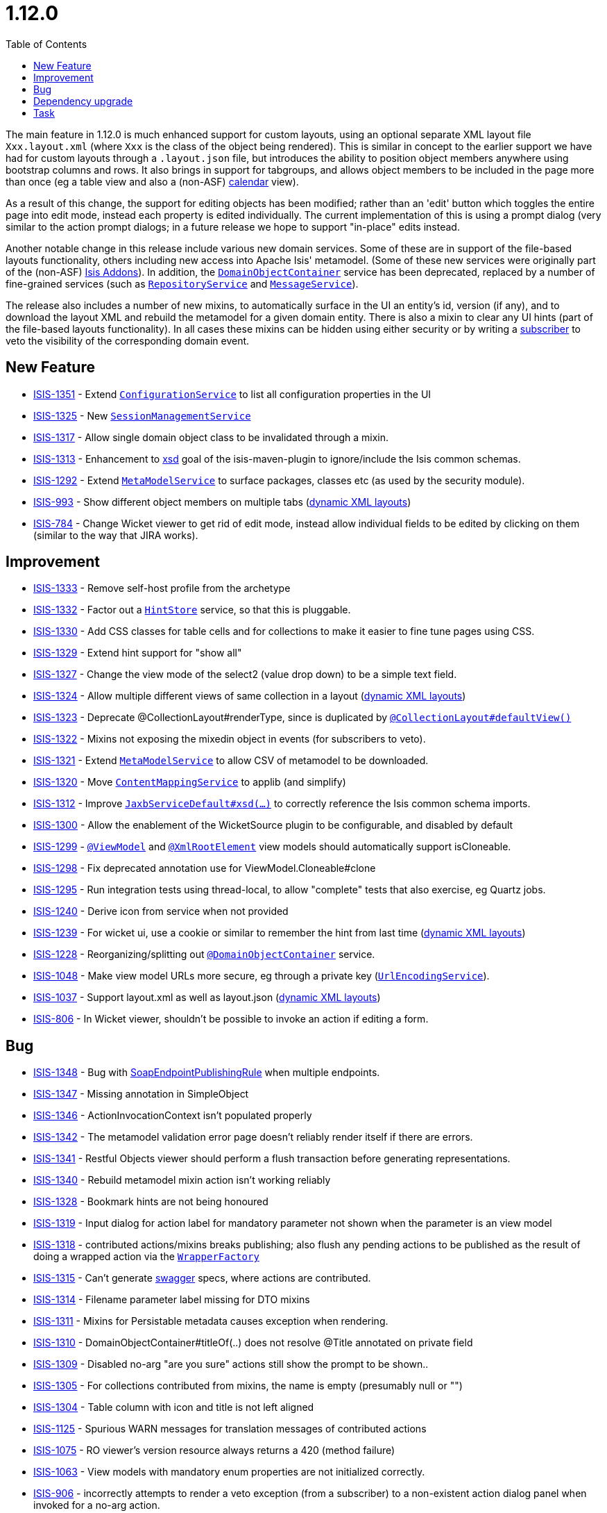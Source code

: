 [[_release-notes_1.12.0]]
= 1.12.0
:notice: licensed to the apache software foundation (asf) under one or more contributor license agreements. see the notice file distributed with this work for additional information regarding copyright ownership. the asf licenses this file to you under the apache license, version 2.0 (the "license"); you may not use this file except in compliance with the license. you may obtain a copy of the license at. http://www.apache.org/licenses/license-2.0 . unless required by applicable law or agreed to in writing, software distributed under the license is distributed on an "as is" basis, without warranties or  conditions of any kind, either express or implied. see the license for the specific language governing permissions and limitations under the license.
:_basedir: ../
:_imagesdir: images/
:toc: right




The main feature in 1.12.0 is much enhanced support for custom layouts, using an optional separate XML layout file `Xxx.layout.xml` (where `Xxx` is the class of the object being rendered).  This is similar in concept to the earlier support we have had for custom layouts through a `.layout.json` file, but introduces the ability to position object members anywhere using bootstrap columns and rows.  It also brings in
support for tabgroups, and allows object members to be included in the page more than once (eg a table view and also a (non-ASF) http://github.com/isisaddons/isis-wicket-fullcalendar2[calendar] view).

As a result of this change, the support for editing objects has been modified; rather than an 'edit' button which toggles the entire
page into edit mode, instead each property is edited individually.  The current implementation of this is using a prompt dialog (very
similar to the action prompt dialogs; in a future release we hope to support "in-place" edits instead.

Another notable change in this release include various new domain services.
Some of these are in support of the file-based layouts functionality, others including new access into Apache Isis' metamodel.
(Some of these new services were originally part of the (non-ASF) link:http://www.isisaddons.org[Isis Addons]).
In addition, the xref:../guides/rgsvc/rgsvc.adoc#_rgsvc_core-domain-api_DomainObjectContainer[`DomainObjectContainer`] service has been deprecated, replaced by a number of fine-grained services (such as xref:../guides/rgsvc/rgsvc.adoc#_rgsvc_persistence-layer-api_RepositoryService[`RepositoryService`] and xref:../guides/rgsvc/rgsvc.adoc#_rgsvc_application-layer-api_MessageService[`MessageService`]).

The release also includes a number of new mixins, to automatically surface in the UI an entity's id, version (if any), and to download the layout XML and rebuild the metamodel for a given domain entity.
There is also a mixin to clear any UI hints (part of the file-based layouts functionality).
In all cases these mixins can be hidden using either security or by writing a xref:../guides/rgcms/rgcms.adoc#_rgcms_classes_super_AbstractSubscriber[subscriber] to veto the visibility of the corresponding domain event.





== New Feature

* link:https://issues.apache.org/jira/browse/ISIS-1351[ISIS-1351] - Extend xref:../guides/rgsvc/rgsvc.adoc#_rgsvc_core-domain-api_ConfigurationService[`ConfigurationService`] to list all configuration properties in the UI
* link:https://issues.apache.org/jira/browse/ISIS-1325[ISIS-1325] - New xref:../guides/rgsvc/rgsvc.adoc#_rgsvc_application-layer-api_SessionManagementService[`SessionManagementService`]
* link:https://issues.apache.org/jira/browse/ISIS-1317[ISIS-1317] - Allow single domain object class to be invalidated through a mixin.
* link:https://issues.apache.org/jira/browse/ISIS-1313[ISIS-1313] - Enhancement to xref:../guides/rgmvn/rgmvn.adoc#_rgmvn_xsd[xsd] goal of the isis-maven-plugin to ignore/include the Isis common schemas.
* link:https://issues.apache.org/jira/browse/ISIS-1292[ISIS-1292] - Extend xref:../guides/rgsvc/rgsvc.adoc#_rgsvc_metadata-api_MetamodelService[`MetaModelService`] to surface packages, classes etc (as used by the security module).
* link:https://issues.apache.org/jira/browse/ISIS-993[ISIS-993] - Show different object members on multiple tabs (xref:../guides/ugvw/ugvw.adoc#_ugvw_layout_file-based[dynamic XML layouts])
* link:https://issues.apache.org/jira/browse/ISIS-784[ISIS-784] - Change Wicket viewer to get rid of edit mode, instead allow individual fields to be edited by clicking on them (similar to the way that JIRA works).


== Improvement

* link:https://issues.apache.org/jira/browse/ISIS-1333[ISIS-1333] - Remove self-host profile from the archetype
* link:https://issues.apache.org/jira/browse/ISIS-1332[ISIS-1332] - Factor out a xref:../guides/rgsvc/rgsvc.adoc#_rgsvc_presentation-layer-spi_HintStore[`HintStore`] service, so that this is pluggable.
* link:https://issues.apache.org/jira/browse/ISIS-1330[ISIS-1330] - Add CSS classes for table cells and for collections to make it easier to fine tune pages using CSS.
* link:https://issues.apache.org/jira/browse/ISIS-1329[ISIS-1329] - Extend hint support for "show all"
* link:https://issues.apache.org/jira/browse/ISIS-1327[ISIS-1327] - Change the view mode of the select2 (value drop down) to be a simple text field.
* link:https://issues.apache.org/jira/browse/ISIS-1324[ISIS-1324] - Allow multiple different views of same collection in a layout (xref:../guides/ugvw/ugvw.adoc#_ugvw_layout_file-based[dynamic XML layouts])
* link:https://issues.apache.org/jira/browse/ISIS-1323[ISIS-1323] - Deprecate @CollectionLayout#renderType, since is duplicated by xref:../guides/rgant/rgant.adoc#_rgant-CollectionLayout_defaultView[`@CollectionLayout#defaultView()`]
* link:https://issues.apache.org/jira/browse/ISIS-1322[ISIS-1322] - Mixins not exposing the mixedin object in events (for subscribers to veto).
* link:https://issues.apache.org/jira/browse/ISIS-1321[ISIS-1321] - Extend xref:../guides/rgsvc/rgsvc.adoc#_rgsvc_metadata-api_MetamodelService[`MetaModelService`] to allow CSV of metamodel to be downloaded.
* link:https://issues.apache.org/jira/browse/ISIS-1320[ISIS-1320] - Move xref:../guides/rgsvc/rgsvc.adoc#_rgsvc_presentation-layer-spi_ContentMappingService[`ContentMappingService`] to applib (and simplify)
* link:https://issues.apache.org/jira/browse/ISIS-1312[ISIS-1312] - Improve xref:../guides/rgsvc/rgsvc.adoc#_rgsvc_integration-api_JaxbService[`JaxbServiceDefault#xsd(...)`] to correctly reference the Isis common schema imports.
* link:https://issues.apache.org/jira/browse/ISIS-1300[ISIS-1300] - Allow the enablement of the WicketSource plugin to be configurable, and disabled by default
* link:https://issues.apache.org/jira/browse/ISIS-1299[ISIS-1299] - xref:../guides/rgant/rgant.adoc#_rgant-ViewModel[`@ViewModel`] and xref:../guides/rgant/rgant.adoc#_rgant-XmlRootElement[`@XmlRootElement`] view models should automatically support isCloneable.
* link:https://issues.apache.org/jira/browse/ISIS-1298[ISIS-1298] - Fix deprecated annotation use for ViewModel.Cloneable#clone
* link:https://issues.apache.org/jira/browse/ISIS-1295[ISIS-1295] - Run integration tests using thread-local, to allow "complete" tests that also exercise, eg Quartz jobs.
* link:https://issues.apache.org/jira/browse/ISIS-1240[ISIS-1240] - Derive icon from service when not provided
* link:https://issues.apache.org/jira/browse/ISIS-1239[ISIS-1239] - For wicket ui, use a cookie or similar to remember the hint from last time (xref:../guides/ugvw/ugvw.adoc#_ugvw_layout_file-based[dynamic XML layouts])
* link:https://issues.apache.org/jira/browse/ISIS-1228[ISIS-1228] - Reorganizing/splitting out xref:../guides/rgant/rgant.adoc#_rgant-DomainObjectContainer[`@DomainObjectContainer`] service.
* link:https://issues.apache.org/jira/browse/ISIS-1048[ISIS-1048] - Make view model URLs more secure, eg through a private key (xref:../guides/rgsvc/rgsvc.adoc#_rgsvc_presentation-layer-spi_UrlEncodingService[`UrlEncodingService`]).
* link:https://issues.apache.org/jira/browse/ISIS-1037[ISIS-1037] - Support layout.xml as well as layout.json (xref:../guides/ugvw/ugvw.adoc#_ugvw_layout_file-based[dynamic XML layouts])
* link:https://issues.apache.org/jira/browse/ISIS-806[ISIS-806] - In Wicket viewer, shouldn't be possible to invoke an action if editing a form.


== Bug

* link:https://issues.apache.org/jira/browse/ISIS-1348[ISIS-1348] - Bug with xref:../guides/ugtst/ugtst.adoc#_ugtst_unit-test-support_soap-fake-server-junit-rule[SoapEndpointPublishingRule] when multiple endpoints.
* link:https://issues.apache.org/jira/browse/ISIS-1347[ISIS-1347] - Missing annotation in SimpleObject
* link:https://issues.apache.org/jira/browse/ISIS-1346[ISIS-1346] - ActionInvocationContext isn't populated properly
* link:https://issues.apache.org/jira/browse/ISIS-1342[ISIS-1342] - The metamodel validation error page doesn't reliably render itself if there are errors.
* link:https://issues.apache.org/jira/browse/ISIS-1341[ISIS-1341] - Restful Objects viewer should perform a flush transaction before generating representations.
* link:https://issues.apache.org/jira/browse/ISIS-1340[ISIS-1340] - Rebuild metamodel mixin action isn't working reliably
* link:https://issues.apache.org/jira/browse/ISIS-1328[ISIS-1328] - Bookmark hints are not being honoured
* link:https://issues.apache.org/jira/browse/ISIS-1319[ISIS-1319] - Input dialog for action label for mandatory parameter not shown when the parameter is an view model
* link:https://issues.apache.org/jira/browse/ISIS-1318[ISIS-1318] - contributed actions/mixins breaks publishing; also flush any pending actions to be published as the result of doing a wrapped action via the xref:../guides/rgsvc/rgsvc.adoc#_rgsvc_application-layer-api_WrapperFactory[`WrapperFactory`]
* link:https://issues.apache.org/jira/browse/ISIS-1315[ISIS-1315] - Can't generate xref:../guides/rgmvn/rgmvn.adoc#_rgmvn_swagger[swagger] specs, where actions are contributed.
* link:https://issues.apache.org/jira/browse/ISIS-1314[ISIS-1314] - Filename parameter label missing for DTO mixins
* link:https://issues.apache.org/jira/browse/ISIS-1311[ISIS-1311] - Mixins for Persistable metadata causes exception when rendering.
* link:https://issues.apache.org/jira/browse/ISIS-1310[ISIS-1310] - DomainObjectContainer#titleOf(..) does not resolve @Title annotated on private field
* link:https://issues.apache.org/jira/browse/ISIS-1309[ISIS-1309] - Disabled no-arg "are you sure" actions still show the prompt to be shown..
* link:https://issues.apache.org/jira/browse/ISIS-1305[ISIS-1305] - For collections contributed from mixins, the name is empty (presumably null or "")
* link:https://issues.apache.org/jira/browse/ISIS-1304[ISIS-1304] - Table column with icon and title is not left aligned
* link:https://issues.apache.org/jira/browse/ISIS-1125[ISIS-1125] - Spurious WARN messages for translation messages of contributed actions
* link:https://issues.apache.org/jira/browse/ISIS-1075[ISIS-1075] - RO viewer's version resource always returns a 420 (method failure)
* link:https://issues.apache.org/jira/browse/ISIS-1063[ISIS-1063] - View models with mandatory enum properties are not initialized correctly.
* link:https://issues.apache.org/jira/browse/ISIS-906[ISIS-906] - incorrectly attempts to render a veto exception (from a subscriber) to a non-existent action dialog panel when invoked for a no-arg action.
* link:https://issues.apache.org/jira/browse/ISIS-687[ISIS-687] - @AutoComplete annotation on repository does not seem to honour @MinLength


== Dependency upgrade

* link:https://issues.apache.org/jira/browse/ISIS-1288[ISIS-1288] - Update (minor) dependencies


== Task

* link:https://issues.apache.org/jira/browse/ISIS-1287[ISIS-1287] - Release activities for v1.12.0
